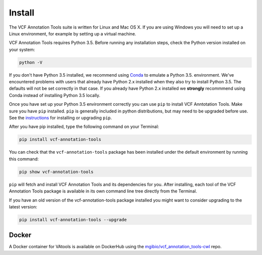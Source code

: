 Install
=======

The VCF Annotation Tools suite is written for Linux and Mac OS X.
If you are using Windows you will need to set up a
Linux environment, for example by setting up a virtual machine.

VCF Annotation Tools requires Python 3.5. Before running any
installation steps, check the Python version installed on your system:

.. code-block:: none

   python -V

If you don't have Python 3.5 installed, we recommend using `Conda
<http://conda.pydata.org/docs/py2or3.html>`_ to emulate a Python 3.5.
environment. We've encountered problems with users that already have Python
2.x installed when they also try to install Python 3.5. The defaults will
not be set correctly in that case. If you already have Python 2.x installed
we **strongly** recommmend using Conda instead of installing Python 3.5
locally.

Once you have set up your Python 3.5 environment correctly you can use
``pip`` to install VCF Anntotation Tools. Make sure you have ``pip``
installed. ``pip`` is generally included in python distributions, but may
need to be upgraded before use. See the `instructions
<https://packaging.python.org/en/latest/installing/#install-pip-setuptools-and-wheel>`_
for installing or upgrading ``pip``.

After you have pip installed, type the following command on your Terminal:

.. code-block:: none

   pip install vcf-annotation-tools

You can check that the ``vcf-annotation-tools`` package has been installed
under the default environment by running this command:

.. code-block:: none

   pip show vcf-annotation-tools

``pip`` will fetch and install VCF Annotation Tools and its dependencies for you.
After installing, each tool of the VCF Annotation Tools package is available in
its own command line tree directly from the Terminal.

If you have an old version of the vcf-annotation-tools package installed you might
want to consider upgrading to the latest version:

.. code-block:: none

   pip install vcf-annotation-tools --upgrade

Docker
------

A Docker container for VAtools is available on DockerHub using the
`mgibio/vcf_annotation_tools-cwl <https://hub.docker.com/r/mgibio/vcf_annotation_tools-cwl/>`_ repo.

